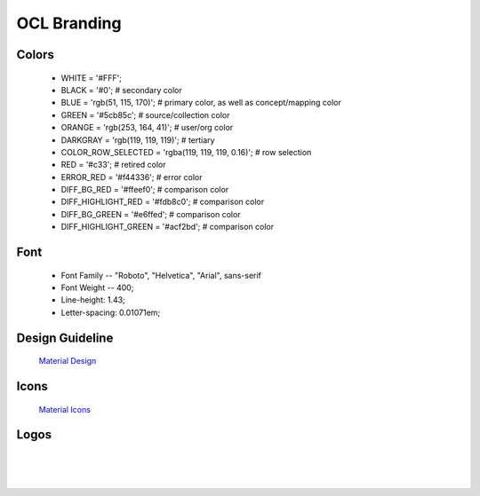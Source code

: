 OCL Branding
============

Colors
-------

    - WHITE = '#FFF';
    - BLACK = '#0'; # secondary color
    - BLUE = 'rgb(51, 115, 170)'; # primary color, as well as concept/mapping color
    - GREEN = '#5cb85c'; # source/collection color
    - ORANGE = 'rgb(253, 164, 41)'; # user/org color
    - DARKGRAY = 'rgb(119, 119, 119)'; # tertiary
    - COLOR_ROW_SELECTED = 'rgba(119, 119, 119, 0.16)'; # row selection
    - RED = '#c33'; # retired color
    - ERROR_RED = '#f44336'; # error color
    - DIFF_BG_RED = '#ffeef0'; # comparison color
    - DIFF_HIGHLIGHT_RED = '#fdb8c0'; # comparison color
    - DIFF_BG_GREEN = '#e6ffed'; # comparison color
    - DIFF_HIGHLIGHT_GREEN = '#acf2bd'; # comparison color

Font
----

    - Font Family -- "Roboto", "Helvetica", "Arial", sans-serif
    - Font Weight -- 400;
    - Line-height: 1.43;
    - Letter-spacing: 0.01071em;

Design Guideline
-----------------

    `Material Design <https://material.io/design>`_

Icons
-----

    `Material Icons <https://fonts.google.com/icons?selected=Material+Icons>`_


Logos
------

|

.. image:: images/ocl-big-logo.png
  :alt: Ocl Big Logo

|  

.. image:: images/ocl-med-logo.png
  :alt: Ocl Medium Logo

|

.. image:: images/ocl-small-icon.png
  :alt: Ocl Small Logo
